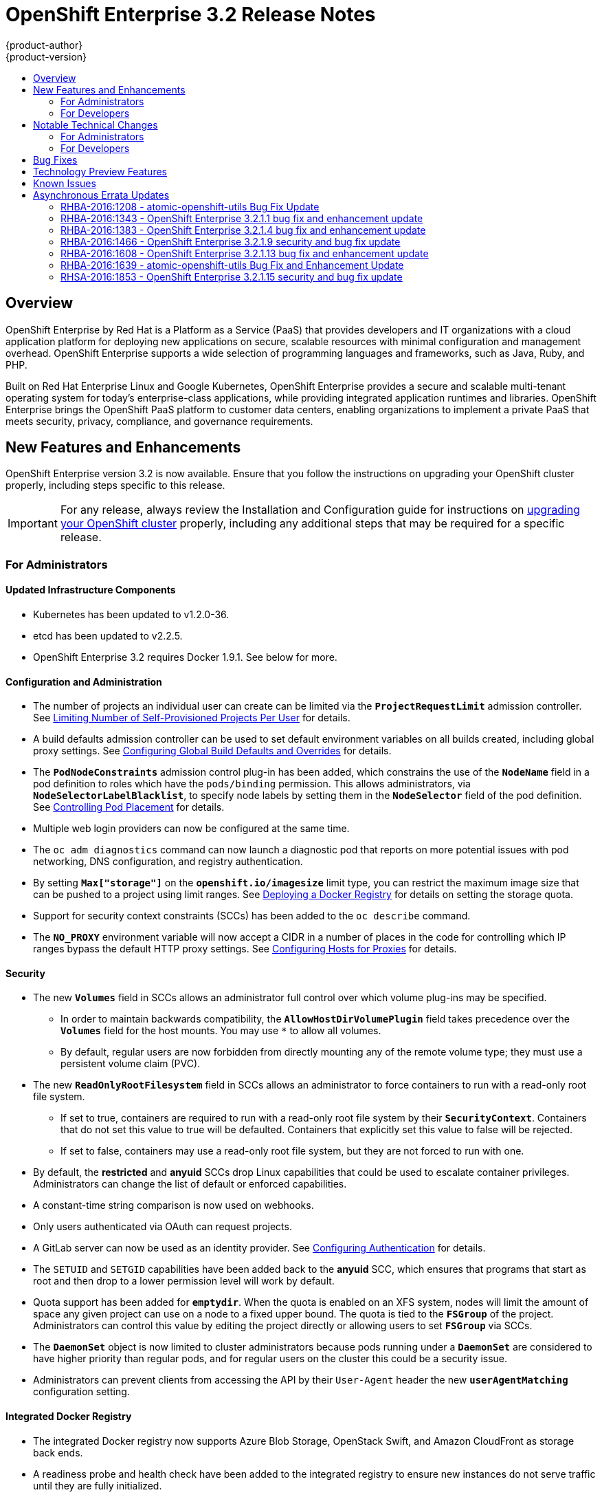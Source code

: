 [[release-notes-ose-3-2-release-notes]]
= OpenShift Enterprise 3.2 Release Notes
{product-author}
{product-version}
:data-uri:
:icons:
:experimental:
:toc: macro
:toc-title:
:prewrap!:

toc::[]

== Overview

OpenShift Enterprise by Red Hat is a Platform as a Service (PaaS) that provides
developers and IT organizations with a cloud application platform for deploying
new applications on secure, scalable resources with minimal configuration and
management overhead. OpenShift Enterprise supports a wide selection of
programming languages and frameworks, such as Java, Ruby, and PHP.

Built on Red Hat Enterprise Linux and Google Kubernetes, OpenShift Enterprise
provides a secure and scalable multi-tenant operating system for today’s
enterprise-class applications, while providing integrated application runtimes
and libraries. OpenShift Enterprise brings the OpenShift PaaS platform to
customer data centers, enabling organizations to implement a private PaaS that
meets security, privacy, compliance, and governance requirements.

[[ose-32-new-features-and-enhancements]]
== New Features and Enhancements

OpenShift Enterprise version 3.2 is now available. Ensure that you follow the
instructions on upgrading your OpenShift cluster properly, including steps
specific to this release.

[IMPORTANT]
====
For any release, always review the Installation and Configuration guide for
instructions on xref:../install_config/upgrading/index.adoc#install-config-upgrading-index[upgrading your
OpenShift cluster] properly, including any additional steps that may be required
for a specific release.
====

[[ose-32-new-features-and-enhancements-admins]]
=== For Administrators

[[ose-32-updated-infrastructure-components]]
==== Updated Infrastructure Components

- Kubernetes has been updated to v1.2.0-36.
- etcd has been updated to v2.2.5.
- OpenShift Enterprise 3.2 requires Docker 1.9.1. See below for more.

[[ose-32-configuration-and-administration]]
==== Configuration and Administration

- The number of projects an individual user can create can be limited via the
`*ProjectRequestLimit*` admission controller. See
xref:../admin_guide/managing_projects.adoc#limit-projects-per-user[Limiting
Number of Self-Provisioned Projects Per User] for details.
- A build defaults admission controller can be used to set default environment
variables on all builds created, including global proxy settings. See
xref:../install_config/build_defaults_overrides.adoc#install-config-build-defaults-overrides[Configuring Global Build
Defaults and Overrides] for details.
- The `*PodNodeConstraints*` admission control plug-in has been added, which
constrains the use of the `*NodeName*` field in a pod definition to roles which
have the `pods/binding` permission. This allows administrators, via
`*NodeSelectorLabelBlacklist*`, to specify node labels by setting them in the
`*NodeSelector*` field of the pod definition. See
xref:../admin_guide/scheduler.adoc#controlling-pod-placement[Controlling Pod
Placement] for details.
- Multiple web login providers can now be configured at the same time.
- The `oc adm diagnostics` command can now launch a diagnostic pod that reports on
more potential issues with pod networking, DNS configuration, and registry
authentication.
////
- Using the `openshift.io/imagestreamtags` and `openshift.io/imagestreamimages`
resources, you can restrict the number of unique image references in a project
using quota.
////
- By setting `*Max["storage"]*` on the `*openshift.io/imagesize*` limit type, you
can restrict the maximum image size that can be pushed to a project using limit
ranges. See
xref:../install_config/registry/index.adoc#install-config-registry-overview[Deploying
a Docker Registry] for details on setting the storage quota.
- Support for security context constraints (SCCs) has been added to the `oc
describe` command.
- The `*NO_PROXY*` environment variable will now accept a CIDR in a number of
places in the code for controlling which IP ranges bypass the default HTTP proxy
settings. See
xref:../install_config/http_proxies.adoc#configuring-hosts-for-proxies[Configuring
Hosts for Proxies] for details.

[[ose-32-security]]
==== Security

- The new `*Volumes*` field in SCCs allows an administrator full control over
which volume plug-ins may be specified.
** In order to maintain backwards compatibility, the `*AllowHostDirVolumePlugin*`
field takes precedence over the `*Volumes*` field for the host mounts. You may
use `*` to allow all volumes.
** By default, regular users are now forbidden from directly mounting any of the
remote volume type; they must use a persistent volume claim (PVC).
- The new `*ReadOnlyRootFilesystem*` field in SCCs allows an administrator to
force containers to run with a read-only root file system.
** If set to true, containers are required to run with a read-only root file system
by their `*SecurityContext*`. Containers that do not set this value to true will
be defaulted. Containers that explicitly set this value to false will be
rejected.
** If set to false, containers may use a read-only root file system, but they are
not forced to run with one.
- By default, the *restricted* and *anyuid* SCCs drop Linux capabilities that
could be used to escalate container privileges. Administrators can change the
list of default or enforced capabilities.
- A constant-time string comparison is now used on webhooks.
- Only users authenticated via OAuth can request projects.
- A GitLab server can now be used as an identity provider. See
xref:../install_config/configuring_authentication.adoc#GitLab[Configuring
Authentication] for details.
- The `SETUID` and `SETGID` capabilities have been added back to the *anyuid* SCC,
which ensures that programs that start as root and then drop to a lower
permission level will work by default.
- Quota support has been added for `*emptydir*`. When the quota is enabled on an
XFS system, nodes will limit the amount of space any given project can use on a
node to a fixed upper bound. The quota is tied to the `*FSGroup*` of the
project. Administrators can control this value by editing the project directly
or allowing users to set `*FSGroup*` via SCCs.
- The `*DaemonSet*` object is now limited to cluster administrators because pods
running under a `*DaemonSet*` are considered to have higher priority than
regular pods, and for regular users on the cluster this could be a security
issue.
- Administrators can prevent clients from accessing the API by their `User-Agent`
header the new `*userAgentMatching*` configuration setting.

[[ose-integrated-docker-registry]]
==== Integrated Docker Registry

- The integrated Docker registry now supports Azure Blob Storage, OpenStack Swift,
and Amazon CloudFront as storage back ends.
- A readiness probe and health check have been added to the integrated registry to
ensure new instances do not serve traffic until they are fully initialized.

[[ose-32-routes]]
==== Routes

- You can limit the frequency of router reloads using the `--interval=DURATION`
flag or `*RELOAD_INTERVAL*` environment variable to the router. This can
minimize the memory and CPU used by the router while reloading, at the cost of
delaying when the route is exposed via the router.
- Routers now report back status to the master about whether routes are accepted,
rejected, or conflict with other users. The CLI will now display that error
information, allowing users to know that the route is not being served.
- Using _router sharding_, you can specify a selection criteria for either
namespaces (projects) or labels on routes. This enables you to select the routes
a router would expose, and you can use this functionality to distribute routes
across a set of routers, or shards.

[[ose-32-storage]]
==== Storage

- The `*NoDiskConflicts*` scheduling predicate can be added to the scheduler
configuration to ensure that pods using the same Ceph RBD device are not placed
on the same node. See xref:../admin_guide/scheduler.adoc#admin-guide-scheduler[Scheduler] for details.

[[ose-32-administrator-cli]]
==== Administrator CLI

- The administrative commands are now exposed via `oc adm` so you have access to
them in a client context. The `oadm` commands will still work, but will be a
symlink to the `openshift` binary.
- The help output of the `oadm policy` command has been improved.
- Service accounts are now supported for the router and registry:
** The router can now be created without specifying `--credentials` and it will use
the router service account in the current project.
** The registry will also use a service account if `--credentials` is not
provided. Otherwise, it will set the values from the `--credentials` file as
environment on the generated deployment configuration.
- Administrators can pass the `--all-namespaces` flag to `oc status` to see status
information across all namespaces and projects.

[[ose-32-admin-web-console]]
==== Web Console

- Users can now be presented with a customized, branded page before continuing on
to a login identity provider. This allows users to see your branding up front
instead of immediately redirecting to identity providers like GitHub and Google.
See
xref:../install_config/web_console_customization.adoc#customizing-the-login-page[Customizing
the Login Page] for details.
- CLI download URLs and documentation URLs are now customizable through web
console extensions. See
xref:../install_config/web_console_customization.adoc#adding-or-changing-links-to-download-the-cli[Adding
or Changing Links to Download the CLI] for details.

[[ose-32-new-features-and-enhancements-devs]]
=== For Developers

[[ose-32-dev-web-console]]
==== Web Console

- The web console uses a brand new theme that changes the look and feel of the
navigation, tabs, and other page elements. See
xref:../architecture/infrastructure_components/web_console.adoc#project-overviews[Project
Overviews] for details.
+
image::ose32-relnote-project-overview.png["Updated Web Console Theme"]
- A new *About* page provides developers with information about the product
version, `oc` CLI download locations, and a quick access to their current token
to login using `oc login`. See
xref:../architecture/infrastructure_components/web_console.adoc#web-console-cli-downloads[CLI
Downloads] for details.
+
image::ose32-relnote-about-page.png["New About Page"]
- You can now add or edit resource constraints for your containers during *Add to
Project* or later from the deployment configuration.
+
image::ose32-relnote-resource-limits.png["Set Resource Limits"]
- A form-based editor for build configurations has been added for modifying
commonly edited fields directly from the web console.
+
image::ose32-relnote-edit-bc.png["Edit Build Configurations"]
- All *Browse* resource pages (e.g, viewing a particular pod) now have a tab for
*Events* related to that pod.
- Limits, quotas, and quota scopes are now displayed.
- More error and warning information is now displayed about routes, their
configuration, and their use in the system.
- Support has been added for filtering and sorting on all *Events* pages.
- You can now edit a project's display name and description from the *Settings*
page.
- Existing persistent volume claims (PVCs) can now be listed and attached to
deployments and deployment configurations.
- More detailed pod status is now provided on all pages.
- Better status and alert messages are now provided.
- Improved *_Dockerfile_* build keyword highlighting has been added when editing
builds.
- More accurate information is now displayed about routes based on which addresses
the router exposed them under.
- The layout and display of logs have been improved.

[[ose-32-developer-cli]]
==== Developer CLI

- The following commands have been added to `oc create`, allowing more objects to
be created directly using the CLI (instead of passing it a file or JSON/YAML):
+
[options="header",cols="1,3"]
|====
|Command          |Description

|`namespace`
|Create a namespace with the specified name.

|`secret`
|Create a secret using a specific subcommand: `docker-registry` or `generic`.

|`configmap`
|Create a `*ConfigMap*` from a local file, directory, or literal value.

|`serviceaccount`
|Create a service account with the specified name.

|`route`
|Expose containers externally via secured routes. Use the `edge`, `passthrough`,
or `reencrypt` subcommands and specify the secret values to be used for the
route.
|====
- Display more information about the application being created by the `oc new-app`
command, including any display name or description set on the image as a label,
or whether the image may require running as root.
- If you have set up the *latest* tag in an image stream to point to another tag
in the same image stream, the `oc new-app` command will follow that reference
and create the application using the referenced tag, not *latest*. This allows
administrators to ensure applications are created on stable tags (like
*php:5.6*). The default image streams created in the *openshift* project follow
this pattern.
- You can view the logs of the oldest pod in a deployment or build configuration
with:
+
----
$ oc logs dc/<name>
----
- The `oc env` and `oc volume` commands have been moved to `oc set env` and `oc
set volume`, and future commands that modify aspects of existing resources will
be located under this command.
- When a pod is crash-looping, meaning it is starting and exiting repeatedly, an
error is now displayed in `oc status` output and provides more information about
possible causes.
- The new `oc debug` command makes it easy to obtain shell access in a misbehaving
pod. It clones the exact environment of the running deployment configuration,
replication controller, or pod, but replaces the run command with a shell.
- The new `oc set trigger` command can be used to update deployment and build
configuration triggers.
- More information is displayed about liveness and readiness probes in the `oc
status` and `oc describe` commands.

[[ose-32-builds-and-image-sources]]
==== Builds and Image Sources

- Builds can now be supplied with input files from unrelated images. Previously,
all input to a build had to come from the builder image itself, or a Git
repository. It is now possible to specify additional images and paths within
those images to use as an input to a build for things like external
dependencies.
+
Use the `--source-image=<image>` and
`--source-image-path=<source>:<destination>` flags with the `oc new-build`
command to specify images.
+
The example shown below injects the *_/usr/lib/jenkins/jenkins.war_* file out of
the image currently tagged with *jenkins:latest* into the *_installed-apps_*
directory of the build input:
+
====
----
apiVersion: v1
kind: BuildConfig
metadata:
  name: imagedockerbuild
spec:
  source:
    images:
    - from:
        kind: ImageStreamTag
        name: jenkins:latest
      paths:
      - destinationDir: installed-apps/
        sourcePath: /usr/lib/jenkins/jenkins.war
----
====
+
Ensure that you set an image change trigger for *jenkins:latest* if you want to
rebuild every time that image is updated.

- Builds can now be supplied with secrets for use during the build process.
Previously, secrets could be used for Git cloning but now secrets can also be
made available to the build process itself so that build operations such as
Maven packaging can use a secret for credentials. See
xref:../dev_guide/builds.adoc#using-secrets[Using Secrets During a Build] for
details.

- Builds now properly use Git submodules when checking out the source repository.
When a build configuration is deleted (via `oc delete`), all associated builds
are now deleted as well. To prevent this behavior, specify `--cascade=false`.

- Custom build configurations can now specify the API version to use. This API
version will determine the schema version used for the serialized build
configuration supplied to the custom build pod in the `*BUILD*` environment
variable.

- Resource limits are now enforced on the container launched by S2I builds, and
also on the operations performed within containers as part of a `docker build`
of a *_Dockerfile_*. Previously, the resource limit only applied to the build
pod itself and not the containers spawned by the build process.

- You can now provide a command to be triggered after a build succeeds but before
the push. You can set `shell` (to run a shell script), `command`, or `args` to
run a command in the working directory of the built image. All S2I builders set
the user's source repository as the working directory, so commands like `bundle
exec rake test` should work. See xref:../dev_guide/builds.adoc#build-hooks[Build
Hooks] for details.

[[ose-32-image-imports]]
==== Image Imports

- You can now import images from Docker v2 registries that are authenticated via Basic or Token credentials. To import, create a secret in your project based on a *_.docker/config.json_* or *_.dockercfg_* file:
+
----
$ oc secrets new hub .dockerconfigjson=$HOME/.docker/config.json
Created secret/hub

$ oc import-image auth-protected/image-from-dockerhub
The import completed successfully.

Name:       image-from-dockerhub
Created:    Less than a second ago

Tag     Spec                                 Created
latest  default/image-from-dockerhub:latest  Less than a second ago ...
----
+
When importing, all secrets in your project of those types will be checked. To
exclude a secret from being a candidate for importing, use the
`*openshift.io/image.excludeSecret*` annotation set to *true*:
+
----
$ oc annotate secret/hub openshift.io/image.excludeSecret=true
----

- Image stream tags can be set to be automatically imported from remote
repositories when they change (public or private). {product-title} will
periodically query the remote registry and check for updates depending on the
configuration the administrator sets. By default, images will be checked every
15 minutes.
+
To set an image to be imported automatically, use the `--scheduled` flag with
the `oc tag` command:
+
----
$ oc tag --source=docker redis:latest myredis:latest --scheduled
Tag myredis:latest set to import redis:latest periodically.
----
+
You can see which images are being scheduled using:
+
----
$ oc describe is myredis
----
+
Administrators can control whether scheduling is enabled, the polling interval,
and the rate at which images can be imported via the `*imagePolicyConfig*`
section in the *_/etc/origin/master/master-config.yaml_* file.

- The integrated Docker registry now supports _image pullthrough_, allowing you to
tag a remote image into {product-title} and directly pull it from the integrated
registry as if it were already pushed to the {product-title} registry. If the
remote registry is configured to use content-offload (sending back a temporary
redirect URL to the actual binary contents), that value will be passed through
the {product-title} registry and down to the Docker daemon, avoiding the need to
proxy the binary contents.
+
To try pullthrough, tag an image from the DockerHub:
+
----
$ oc tag --source=docker redis:latest redis:local
$ oc get is redis
NAME      DOCKER REPO                     TAGS     UPDATED
mysql     172.30.1.5:5000/default/redis   local    Less than a second ago
----
+
Log into your local Docker registry, then pull the image from the integrated
registry:
+
----
$ docker pull 127.30.1.5:5000/default/redis:local
Using default tag: local
Trying to pull repository 127.30.1.5:5000/default/redis ... latest: Pulling from 127.30.1.5:5000/default/redis
47d44cb6f252: Pull complete
838c1c5c4f83: Pull complete
5764f0a31317: Pull complete
60e65a8e4030: Pull complete
449f8db3c25a: Pull complete
a6b6487c42f6: Pull complete
Digest: sha256:c541c66a86b0715bfbb89c5515929268196b642551beccf8fbd452bb00170cde
Status: Downloaded newer image for 127.30.1.5:5000/default/redis:local
----
+
You can use pullthrough with private images; the integrated registry will use
the same secret you imported the image with to fetch content from the remote
registry.

- The `oc describe` command now reports overall image size for imported images as
well as the individual layers and size of each layer.

- When importing an entire remote repository, only the first five tags are
imported by default. {product-title} preferentially imports the *latest* tag and
the highest semantically versioned tag (i.e., tags in the form *v5*, *5.0*, or
*5.0.1*). You can import the remaining tags directly. Lists of tags will be
sorted with the latest tag on top, followed by the highest major semantic tags,
in descending order.

[[ose-32-test-deployments]]
==== Test Deployments

It is now possible to create a "test" deployment that will scale itself down to
zero when a deployment is complete. This deployment can be used to verify that
an image will be correctly rolled out without requiring the pods to be running
all the time. To create a test deployment, use the `--as-test` flag on `oc
new-app` or set the `*spec.test*` field of a deployment configuration to `true`
via `oc edit`.

The deployment triggers like any other deployment configuration, scaling up to
the current `*spec.replicas*` value when triggered. After the deployment has
completed with a success or failure, it is then scaled down to zero. You can use
deployment hooks to test or verify the deployment; because hooks run as part of
the deployment process, a test suite running in your hook can ensure your
application is correct and pass or fail the deployment.

You can add a local database or other test container to the deployment pod
template, and have your application code verify itself before passing to the
next step.

Scaling a test deployment will only affect the next deployment.

[[ose-32-recreate-strategy]]
==== Recreate Strategy

- The Recreate deployment strategy now supports `mid` hooks, which run while all
old pods have been scaled down and before any new pods are scaled up; use it to
run migrations or configuration changes that can only happen while the
application is completely shut down.

- The Recreate deployment strategy now has the same behavior as the Rolling
strategy, requiring the pod to be "Ready" before continuing with the deployment.
A new field `*timeoutSeconds*` was added to the strategy that is the maximum
allowed interval between pods becoming ready; it defaults to `120s`.

[[ose-32-other-enhancements]]
==== Other Enhancements

- The new Kubernetes 1.2 xref:../dev_guide/configmaps.adoc#dev-guide-configmaps[ConfigMap] resource is
now usable.
- Pods being pulled or terminating are now distinguished in the pod status output,
and the size of images is now shown with other pod information.
- The Jenkins image can now be used as an S2I-compatible build image. See
xref:../using_images/other_images/jenkins.adoc#jenkins-as-s2i-builder[Using
Jenkins as a Source-to-Image Builder] for details.

[[ose-32-notable-technical-changes]]
== Notable Technical Changes

OpenShift Enterprise 3.2 introduces the following notable technical changes:

[[ose-32-notable-technical-changes-admins]]
=== For Administrators

==== Services with External IPs Rejected by Default

By default, services with external IPs are now rejected because, in some cases,
they can be used to allow services to pretend to act as nodes. The new
`*networkConfig.externalIPNetworkCIDR*` parameter has been added to the
*_master-config.yaml_* file to control the allowable values for external IPs. By
default, it is empty, which rejects all values. Cluster administrators can set
it to `0.0.0.0/0` to emulate the behavior from OpenShift Enterprise 3.1.

==== Build Strategy Permissions Separated into Distinct Roles

Build strategy permissions have been separated into distinct roles.
Administrators who have denied access to Docker, Source, or Custom builds must
now assign users or groups to those roles by default. See
xref:../admin_guide/securing_builds.adoc#admin-guide-securing-builds[Securing Builds by Strategy] for
details.

==== FSGroup Enabled by Default for restricted and hostaccess SCCs

`*FSGroup*` is now enabled by default in the *restricted* and *hostaccess* SCCs.
This means that pods matched against those SCCs will now:

- Have the `*pod.spec.securityContext.fsGroup*` field populated to a
namespace-wide allocated value automatically.
- Have their *emptyDir*-derived (*emptyDir*, *gitRepo*, *secret*, *configMap*, and
*downwardAPI*) and block device volumes (basically every network volume except
*ceph* and *nfs*) owned by the `*FSGroup*`.
- Run with the `*FSGroup*` in each container's list of supplemental groups.

==== Tightened Directory Permissions on Hosts

Permissions on the *_/etc/origin_* directory have been tightened to prevent
unprivileged users from reading the contents of this directory tree.
Administrators should ensure that, if necessary, they have provided other means
to access the generated CA certificate.

[[ose-32-dns-changes]]
==== DNS Changes

- By default, new nodes installed with {product-title} 3.2 will have Dnsmasq
installed and configured as the default nameserver for both the host and pods.

- By default, new masters installed with {product-title} 3.2 will run SkyDNS on
port 8053 rather than 53. Network access controls must allow nodes to connect to
masters on port 8053. This is necessary so that Dnsmasq may be configured on all
nodes.

[NOTE]
====
The above DNS changes only apply to new installations of {product-title} 3.2.
Clusters upgraded from {product-title} 3.1 to 3.2 do not currently have these
changes applied during the upgrade process.
====

==== New Default Values for Pod Networking

The default values for pod networking have changed:

[options="header"]
|====
|*_master-config.yaml_* Field |Ansible Variable |Old Value |New Value

|`*clusterNetworkCIDR*`
|`*osm_cluster_network_cidr*`
|10.1.0.0/16
|10.128.0.0/14 (i.e., 10.128.0.0 - 10.131.255.255)

|`*hostSubnetLength*`
|`*osm_host_subnet_length*`
|8 (i.e., /24 subnet)
|9 (i.e., /23 subnet)
|====

==== API Changes

- Due to a change in the upstream JSON serialization path used in Kubernetes, some
fields that were previously accepted case-insensitively are no longer accepted.
Please validate that your API objects have the correct case for all attributes.
- When creating a deployment configuration, omitting the `*spec.selector*` field
will default that value to the pod template labels.
- `*ImageStreamTag*` objects now return the spec tag `tag`, the current status
conditions, and latest status generation `generation`, so clients can get an
accurate view of the current tag.
- `*ImageStreamTag*` objects can be updated via `PUT` to set their spec tag in a
single call.
- Deployment configuration hooks now default the container name if there is only a
single container in the deployment configuration.

==== Other Changes

- The default value for `*MaxPodsPerNode*` has been increased to `110` to reflect
updated capacity.

[[ose-32-notable-technical-changes-devs]]
=== For Developers

[[ose-32-changes-dev-cli]]
==== Developer CLI

The `oc rsh` command now launches `/bin/sh`, not `/bin/bash`. To have the old
behavior, run:

----
$ oc rsh <name> -- /bin/bash
----

[[ose-32-bug-fixes]]
== Bug Fixes

The following bugs have been fixed:

- Passthrough routes may not be specified with paths. Because passthrough does not
decode the route, there is no way for the router to check the path without
decoding the request. The `oc status` command will now warn you if you have any
such routes.
- The `oc new-app` command now returns more information about errors encountered
while searching for matches to user input.
- When using images from registries that are not the DockerHub, do not insert the `library` prefix.
- The image ID returned from the `*ImageStreamImage*` API was not the correct value.
- The router health check was not correct on all systems when using host
networking. It now defaults to using *localhost*.
- OAuth client secrets are now correctly reset in HA master configurations.
- Improved the web console's performance when displaying many deployments or builds.
- The router unique host check should not reprocess routes that did not change.
- Added the `*AlwaysPull*` admission controller to prevent users from being able
to run images that others have already pulled to the node.
- Fixed `oc edit` when editing multiple items in a list form.
- The recycler for persistent volumes now uses a service account and has proper
access to restricted content.
- The block profiler in `pprof` is now supported.
- Additional `cGroup` locations are now handled when constraining builds.
- Scratch images from `oc new-app` are now handled.
- Added support for paged LDAP queries.
- Fixed a performance regression in `cAdvisor` that resulted in long pauses on
Kubelet startup.
- The `oc edit` command was not properly displaying all errors when saving an
edited resource failed.
- More information is now shown about persistent volume claims and persistent
volumes in a number of places in the CLI and web console.
- Some commands that used the API PATCH command could fail intermittently when
they were executed on the server and another user edited at the same time.
- Users are now warned when trying to import a non-existent tag with the `oc
import-image` command.
- Singular pods are now shown in `oc status` output.
- Router fixes:
** More information is now shown from the router reload command in the router logs.
** Routes that changed at the same time could compete for being exposed if they
were in different namespaces. The check for which route gets exposed has been
made predictable.
** The health check is now used when restarting the router to ensure the new
process is correctly running before continuing.
- Better errors are displayed in the web console when JavaScript is disabled.
- Failed deployments now update the status of the deployment configuration more
rapidly, reducing the time before the old deployment is scaled back up.
- Persistent volume claims (PVCs) are no longer blocked by the default SCC policy
for users.
- Continue to support host ports on the `oadm router` command. Administrators can
disable them with `--host-ports=false` when `--host-network=false` is also set.
- Events are now emitted when the cancellation of a deployment fails.
- When invoking a binary build, retry if the input image stream tag does not exist
yet (because it may be in the process of being imported).
- Fixed a race condition in Kubernetes where endpoints might be partially updated
(only have some pods) when the controller is restarted.
- Docker containers do not allow CPU quota less than `10m`, so set the minimum
value.
- Do not sync `*DaemonSet*` objects that match all pods.
- The `oc new-build` command no longer fails when creating a binary build on a Git
repository that does not have an upstream remote set.
- Fixed a race condition between scaled up routers where some changes might be
ignored.
- Enable the etcd watch cache for Kubernetes resources, reducing memory use and
duplicate watches.
- Change the `*RunOnce*` pod duration restrictor to act as a limit instead of
override.
- Guarantee partially completed builds are cleaned up when cancelled.
- Check `*claimRef*` UID when processing a recycled persistent volume (PV) to
prevent races.
- The `*ProjectRequestLimit*` plug-in now ignores projects in terminating state.
- The `*ConfigMap*` volume is now readable as non-root.
- The *system:image-auditor* role has been added for managing the image registry.
- Dynamic volume provisioning can now be disabled.
- Deployment pods should now be cancelled when deployments are cancelled in all
cases.
- The deployer controller should now ensure deployments that are cancelled cannot
become completed.
- Concurrent deployer pod creation is now prevented.
- Fixed an issue where a pod would never terminate if the registry it pulls images
from was unavailable.
- Fixed precision of CPU to millicore and memory to Mi in the UI.
- The HAProxy router should now obfuscate the pod IP in when using cookies for
session affinity.

[[ose-32-technology-preview]]
== Technology Preview Features

Some features in this release are currently in Technology Preview. These
experimental features are not intended for production use. Please note the
following scope of support on the Red Hat Customer Portal for these features:

https://access.redhat.com/support/offerings/techpreview[Technology Preview
Features Support Scope]

The following features are in Technology Preview:

- Introduced in OpenShift Enterprise 3.1.1,
xref:../install_config/persistent_storage/storage_classes.adoc#install-config-persistent-storage-storage-classes[dynamic
provisioning] of persistent storage volumes from Amazon EBS, Google Compute
Disk, OpenStack Cinder storage providers remains in Technology Preview for
OpenShift Enterprise 3.2.

[[ose-32-known-issues]]
== Known Issues

- At the general availability release of {product-title} 3.2, there was a known
issue with upgrades for
xref:../install_config/install/rpm_vs_containerized.adoc#install-config-install-rpm-vs-containerized[containerized
installation] environments from {product-title} 3.1 to 3.2. Upgrades were only
supported for clusters using the RPM-based installation method. As of the
release of the xref:ose-32-relnotes-rhba-2016-1208[RHBA-2016:1208] advisory,
this issue has been resolved, and containerized upgrades are now supported after
updating the *atomic-openshift-utils* package.
(https://bugzilla.redhat.com/show_bug.cgi?id=1331097[*BZ#1331097*],
https://bugzilla.redhat.com/show_bug.cgi?id=1331380[*BZ#1331380*],
https://bugzilla.redhat.com/show_bug.cgi?id=1326642[*BZ#1326642*],
https://bugzilla.redhat.com/show_bug.cgi?id=1328950[*BZ#1328950*])

- When `*OPENSHIFT_DEFAULT_REGISTRY*` in *_/etc/sysconfig/origin-master_* is set
to a DNS name (for example `docker-registry.default.svc.cluster.local`), builds
cannot push to the internal registry, because the generated secrets for the
internal registry only include the registry service IP, not the internal host
name(s). A solution is in development.

- Internally-managed images cannot be pulled from an image reference referencing
another image stream. See
xref:../install_config/registry/registry_known_issues.adoc#install-config-registry-known-issues[Deploying
a Docker Registry] for more information.

- See also the xref:ose-3-2-1-1-known-issues[Known Issues for {product-title}
3.2.1.1].

[[ose-32-asynchronous-errata-updates]]
== Asynchronous Errata Updates

Security, bug fix, and enhancement updates for OpenShift Enterprise 3.2 are
released as asynchronous errata through the Red Hat Network. All OpenShift
Enterprise 3.2 errata is
https://access.redhat.com/downloads/content/290/[available on the Red Hat
Customer Portal]. See the
https://access.redhat.com/support/policy/updates/openshift[OpenShift Enterprise
Life Cycle] for more information about asynchronous errata.

Red Hat Customer Portal users can enable errata notifications in the account
settings for Red Hat Subscription Management (RHSM). When errata notifications
are enabled, users are notified via email whenever new errata relevant to their
registered systems are released.

[NOTE]
====
Red Hat Customer Portal user accounts must have systems registered and consuming
OpenShift Enterprise entitlements for OpenShift Enterprise errata notification
emails to generate.
====

This section will continue to be updated over time to provide notes on
enhancements and bug fixes for future asynchronous errata releases of OpenShift
Enterprise 3.2. Versioned asynchronous releases, for example with the form
OpenShift Enterprise 3.2.z, will be detailed in subsections. In addition,
releases in which the errata text cannot fit in the space provided by the
advisory will be detailed in subsections that follow.

[IMPORTANT]
====
For any release, always review the instructions on
xref:../install_config/upgrading/index.adoc#install-config-upgrading-index[upgrading your {product-title}
cluster] properly.
====

[[ose-32-relnotes-rhba-2016-1208]]
=== RHBA-2016:1208 - atomic-openshift-utils Bug Fix Update

OpenShift Enterprise bug fix advisory
https://access.redhat.com/errata/product/290/ver=3.2/rhel---7/x86_64/RHBA-2016:1208[RHBA-2016:1208],
providing updated *atomic-openshift-utils* and *openshift-ansible* packages that
fix several bugs, is now available.

[NOTE]
====
The instructions for applying this update are provided in the
https://access.redhat.com/errata/product/290/ver=3.2/rhel---7/x86_64/RHBA-2016:1208[Solution]
section of the advisory.
====

Space precluded documenting all of the bug fixes in the advisory. This release
includes the following bug fixes:

https://bugzilla.redhat.com/show_bug.cgi?id=1331346[BZ#1331346]::
The installer's global proxy configuration support did not correctly configure
the `*BuildDefaults*` admission controller. The installer has been updated to
properly configure the `*BuildDefaults*` admission controller.

https://bugzilla.redhat.com/show_bug.cgi?id=1337438[BZ#1337438]::
The installer was incorrectly adding extra single quotes to the
*_/etc/sysconfig/docker_* file on each run due to an errant newline in the
Ansible role. This bug fix updates the installer to remove the newline, and as a
result the extra quotes no longer appear.

https://bugzilla.redhat.com/show_bug.cgi?id=1334187[BZ#1334187]::
Due to *docker-1.9.1-40* packaging changes, it is no longer possible to use `yum
downgrade` to downgrade from *docker-1.9.1* to *docker-1.8.2* as required for
OpenShift Enterprise 3.1 and 3.0 installations. The installer has been updated
to use `yum swap` to perform this downgrade when necessary.

https://bugzilla.redhat.com/show_bug.cgi?id=1336780[BZ#1336780]::
Due to packaging changes in *docker-1.9.1-40*, containerized nodes did not have
the correct Docker components mounted from the host into the node container.
This prevented pods from being correctly configured to use the SDN. The missing
components have been added to the containerized node configuration.

https://bugzilla.redhat.com/show_bug.cgi?id=1330934[BZ#1330934]::
The installer did not properly convert the `*openshift_generate_no_proxy_hosts*`
Ansible variable to a boolean so it may have been ignored. This bug fix updates
the installer and the `*openshift_generate_no_proxy_hosts*` variable is now
properly converted into a boolean ensuring that this variable produces the
desired effect.

https://bugzilla.redhat.com/show_bug.cgi?id=1330935[BZ#1330935]::
Containerized installations of OpenShift Enterprise (OSE) 3.1 were incorrectly
receiving configuration defaults intended only to be used with OSE 3.2
installations. This meant that *dnsmasq* was configured for OSE 3.1 installs
when it should not have been. This bug fix updates the fixed containerized
version detection so that the correct default configurations are applied to OSE
3.1 installations. This means *dnsmasq* will no longer be included by default on
OSE 3.1 containerized installations. This bug only affected containerized
installations.

https://bugzilla.redhat.com/show_bug.cgi?id=1331097[BZ#1331097]::
Previously under certain configurations, running the *_config.yml_* playbook
could fully upgrade a containerized OpenShift Enterprise environment to the
latest available image versions in configured registries. This bug fix updates
the *_config.yml_* playbook to ensure images are not updated in these scenarios,
and as a result the playbook can be run safely without inadvertently upgrading
images to a newer version.

https://bugzilla.redhat.com/show_bug.cgi?id=1331365[BZ#1331365]::
The quick installer has been updated to help make proxy-related questions more
clear as to what information is being requested.

https://bugzilla.redhat.com/show_bug.cgi?id=1331239[BZ#1331239]::
The quick installer incorrectly prompted for global proxy configuration settings
when installing OpenShift Enterprise (OSE) 3.1. The installer has been updated
to no longer prompt for global proxy settings in OSE 3.0 and 3.1 installations
because this feature requires OSE 3.2.

https://bugzilla.redhat.com/show_bug.cgi?id=1331236[BZ#1331236]::
Proxy variables previously were not written correctly to Ansible inventories by
the quick installer. This bug fix updates the quick installer to ensure the
`*openshift_http_proxy*`, `*openshift_https_proxy*`, `*openshift_no_proxy*`
variables are written to inventories.

https://bugzilla.redhat.com/show_bug.cgi?id=1334895[BZ#1334895]::
The NetworkManager dispatcher script which configures *dnsmasq* in OpenShift
Enterprise 3.2 did not account for static network configurations. The dispatcher
script has been updated to work for static network configurations.

https://bugzilla.redhat.com/show_bug.cgi?id=1330920[BZ#1330920]::
The example Ansible inventories used the incorrect syntax for the
`*openshift_generate_no_proxy_hosts*` variable. If administrators had copied and
pasted the example syntax, it would not have taken effect. This bug fix updates
the example inventories with the correct syntax for setting this variable.

https://bugzilla.redhat.com/show_bug.cgi?id=1335063[BZ#1335063]::
The installer's global proxy configuration incorrectly quoted values in the
master's *_sysconfig_* files. This meant that containerized installs using proxy
configurations created by the installer would have failed. The installer has
been updated to use proper quoting syntax.

https://bugzilla.redhat.com/show_bug.cgi?id=1337425[BZ#1337425]::
The installer uses the `repoquery` command, which is provided by the *yum-utils*
package and is not in Minimal installations of Red Hat Enterprise Linux 7.x.
Ansible 1.9 installed this package before calling the command, but it is no
longer installed starting with Ansible 2.0. This bug fix updates the installer
to check that the *yum-utils* package is installed, and attempts to install it
if it is not.

https://bugzilla.redhat.com/show_bug.cgi?id=1334639[BZ#1334639]::
When configuring Ansible variables in inventories using raw booleans,
installations could fail due to broken master configurations. This bug fix
updates the installer to ensure that these values are properly converted to the
master configuration files.

https://bugzilla.redhat.com/show_bug.cgi?id=1334148[BZ#1334148]::
The default for the `*openshift_docker_hosted_registry_insecure*` Ansible
variable is `true` but if it was set explicitly to `true` in an inventory, the
installation would product an error. Setting the variable to `false` caused it
to be ignored. This bug fix updates the installer to respect explicitly setting
this value.

https://bugzilla.redhat.com/show_bug.cgi?id=1329496[BZ#1329496]::
Previously, the `*osm_default_subdomain*` Ansible variable did not take effect when
set. This was due to a backwards compatibility issue in the installer. This bug
fix updates the installer to once again respect setting this variable.

https://bugzilla.redhat.com/show_bug.cgi?id=1326045[BZ#1326045]::
The legacy `*cli_docker_options*` and `*cli_docker_log_options*` Ansible
variables were not working due to use of an outdated host group that was since
refactored. The variables were supposed to be migrated to the new format, using
the `*openshift_docker_options*` and `*openshift_docker_log_options*` variables,
respectively. This bug fix updates the installer so that the legacy variables
can be used again.

https://bugzilla.redhat.com/show_bug.cgi?id=1326642[BZ#1326642]::
During an upgrade, if the `*openshift_image_tag*` Ansible variable was set in an
inventory to an image version that was older than the latest available, the
latest available version was still set in the *systemd* unit files. This bug fix
updates the installer to ensure the version set by `*openshift_image_tag*` is
what actually gets set in the *systemd* unit files.

https://bugzilla.redhat.com/show_bug.cgi?id=1336202[BZ#1336202]::
Upgrades from OpenShift Enterprise (OSE) 3.1 to 3.2 on RPM-based installations
incorrectly attempted to pull the *openshift3/ose:latest* image. This step is
only required for containerized installations and has been removed from
RPM-based installations, eliminating the need to pull an unexpected image.

https://bugzilla.redhat.com/show_bug.cgi?id=1331389[BZ#1331389]::
Previously, the `*cli_docker_additional_registries*` Ansible variable did not
take effect during an upgrade. This was due to legacy options (`*cli_**`) not
being migrated during upgrades. This bug fix updates the installer to migrate
these options correctly.

[[ose-3-2-1-1]]
=== RHBA-2016:1343 - OpenShift Enterprise 3.2.1.1 bug fix and enhancement update

{product-title} release 3.2.1.1
(https://access.redhat.com/errata/product/290/ver=3.1/rhel---7/x86_64/RHBA-2016:1343[RHBA-2016:1343])
is now available.

See the following sections for notes on upgrading and details on the
enhancements, bug fixes, and known issues included in this release.

[[ose-3-2-1-1-upgrading]]
==== Upgrading

Currently, you must use the
xref:../install_config/upgrading/manual_upgrades.adoc#install-config-upgrading-manual-upgrades[manual cluster upgrade
steps] to apply this asynchronous errata update from {product-title} 3.2.0 to
3.2.1.1. An automated playbook for this minor upgrade path is in development,
and the upgrade documentation will be updated with instructions when it is
available.

However, if you are upgrading from {product-title} 3.1, you can use the
*_v3_1_to_v3_2_* upgrade playbook as described in the
xref:../install_config/upgrading/automated_upgrades.adoc#upgrading-to-openshift-enterprise-3-2[Upgrading
to OpenShift Enterprise 3.2] automated cluster upgrade steps to upgrade all the
way to the latest asynchronous release at once.

[[ose-3-2-1-1-enhancements]]
==== Enhancements

Docker 1.10 Now Supported::
Red Hat Enterprise Linux (RHEL) 7 Server and RHEL Atomic 7.2.5 ship Docker 1.10.
{product-title} 3.2 supported Docker 1.9.1 at its general availability release,
and starting with {product-title} 3.2.1 now supports Docker 1.10 as well.
{product-title} 3.2.1 also still supports Docker 1.9.1. If any images exist on a
host when Docker is started after upgrading to 1.10, a lengthy upgrade process
is triggered automatically for the remaining images. As such, Red Hat recommends
removing all images before upgrading to Docker 1.10; this step is detailed in
the upgrade documentation.
+
[IMPORTANT]
====
See xref:ose-3-2-1-1-known-issues[Known Issues] for more details on using
{product-title} and Docker 1.10.
====

[[ose-3-2-1-1-bug-fixes]]
==== Bug Fixes

https://bugzilla.redhat.com/show_bug.cgi?id=1324179[*BZ#1324179*]::
Creation of the `builder` and `deployer` service accounts could be delayed for
newly-created projects, during which time users could not build or deploy
applications. This was caused by an issue when project templates defined a quota
for secrets. This bug fix ensures that service accounts and their tokens are
created quickly in this scenario (within seconds), and as a result users do not
have to wait after project creation to build or deploy applications.

https://bugzilla.redhat.com/show_bug.cgi?id=1327500[*BZ#1327500*]::
Pod and build names allow for up to 256 characters, however label values cannot
be more than 64 characters. This caused builds to fail for build configurations
with names longer than 64 characters, due to the invalid length set for the
build pod's label. This bug fix truncates the value of build pod labels to 64
chars and relies on the build annotation to get the full name. As a result,
builds no longer fail in this scenario.

https://bugzilla.redhat.com/show_bug.cgi?id=1334249[*BZ#1334249*]::
When attempting to run a PostgreSQL slave pod from the upstream replica
template, the pod could get stuck in CrashLoopBackOff status, citing a
"MEMORY_LIMIT_IN_BYTES: unbound variable" error. This bug fix ensures that
cgroup limits are properly handled for such pods, and as a result this issue no
longer occurs.

https://bugzilla.redhat.com/show_bug.cgi?id=1333122[*BZ#1333122*]::
Events related to quota failures for compute resources produced multiple
identical events. This was due to errors describing why a request was rejected
having a variable ordering of responses for the same root cause. This bug fix
sorts resources in quota errors, and as a result duplicate events are avoided.

https://bugzilla.redhat.com/show_bug.cgi?id=1334501[*BZ#1334501*]::
Previously when etcd watch cache was enabled, the API server would deliver a 410
HTTP response when a watch was attempted with a resourceVersion that was too
old. The expected result was a 200 HTTP status, with a single watch event of
type ERROR. This bug fix updates the API server to produce the same results in
this case, regardless of whether watch cache is enabled. The "410 Gone" error is
now returned as a watch error event, rather than as a HTTP 410 response.

https://bugzilla.redhat.com/show_bug.cgi?id=1333172[*BZ#1333172*]::
Previously in the web console, it was difficult to tell the difference between
links to route host names linking to actual running applications versus
navigation links within the console. This was particularly difficult on the
Browse page for a route. This bug fix updates the web console so that route host
names are displayed with its entire web URL (protocol included), making it more
obvious that it is a link to the host name.

https://bugzilla.redhat.com/show_bug.cgi?id=1333898[*BZ#1333898*]::
If a project had a large number of builds, and then many were deleted, the graph
in the web console showing the builds could become truncated and display poorly.
This bug fix updates the web console to avoid this issue.

https://bugzilla.redhat.com/show_bug.cgi?id=1334485[*BZ#1334485*]::
When a project had no services but had a deployment configuration with no
deployments, the empty Overview page in the web console displayed a "No services
to show" message. This bug fix updates the message to more specifically read
"There are no services and no running deployments or pods."

https://bugzilla.redhat.com/show_bug.cgi?id=1333003[*BZ#1333003*]::
Previously, information on downloading and logging in to the CLI tool was shown
on the *About* page in the web console, linked from the *?* drop-down menu in
the top navigation. This bug fix updates the web console to include a separate
*Command Line Tools* page in this drop-down menu so that it is more obvious at a
glance. A link has also been added to the new page from the *About* page.

https://bugzilla.redhat.com/show_bug.cgi?id=1333118[*BZ#1333118*]::
When adding environment variable or label name-value pairs in the web console
via *Add to Project*, it was previously unclear whether it required clicking the
*Add* button to actually the commit the changes before hitting *Create* at the
bottom of the page. This bug fix updates the web console to disable the *Create*
button while uncommitted name-value pairs are entered. A "Please add or clear
this name-value pair" message is also displayed until the pair has been added or
cleared.

https://bugzilla.redhat.com/show_bug.cgi?id=1331816[*BZ#1331816*]::
The web console has been updated to more accurately reflect memory limit values.

https://bugzilla.redhat.com/show_bug.cgi?id=1333158[*BZ#1333158*]::
When scaling deployments in the web console, if multiple scaling requests were
made in a short amount of time, it was possible for the operation to result with
an incorrect number of replicas. This bug fix addresses a timing issue, and as a
result the correct number of replicas are now set in this scenario.

https://bugzilla.redhat.com/show_bug.cgi?id=1333590[*BZ#1333590*]::
Previously, template descriptions in the web console were collapsed into a
single line and truncated with no way to expand. Because the description could
contain important information or warnings, this bug fix updates the web console
to now display the full text, split into multiple lines if needed.

https://bugzilla.redhat.com/show_bug.cgi?id=1333163[*BZ#1333163*]::
When editing a YAML object in the web console, pressing CTRL+F or CMD+F to
attempt to search the text did not appear to do anything. This bug fix updates
the web console so that doing so causes a search box to appear in the UI, as
expected.

https://bugzilla.redhat.com/show_bug.cgi?id=1336526[*BZ#1336526*]::
The Documentation link in the *?* drop-down menu was hard-coded instead of using
the method described in
xref:../install_config/web_console_customization.adoc#changing-links-to-documentation[Customizing
the Web Console]. This bug fix updates the web console, and now this link can be
customized as expected.

https://bugzilla.redhat.com/show_bug.cgi?id=1322271[*BZ#1322271*]::
In previous releases, network metrics were not included when cluster metrics
were enabled. This bug fix allows for network metrics to now be shown via REST
API.

https://bugzilla.redhat.com/show_bug.cgi?id=1340324[*BZ#1340324*]::
Due to newer releases of docker changing the path of the docker executable,
containerized nodes could fail to initialize the SDN because they cannot execute
docker properly. This bug fix updates the containerized node image to
accommodate this change, and as a result containerized nodes work properly with
current and future versions of docker.

https://bugzilla.redhat.com/show_bug.cgi?id=1334866[*BZ#1334866*]::
Previously, it was possible to set the `*metadata.deletionTimestamp*` parameter
during the update of an object. However, `*deletionTimestamp*` and
`*deletionGracePeriodSeconds*` fields should only be able to be set as a result
of a delete API operation. This bug fix ensures that the parameter cannot be set
during update, and any attempts now produce a "field is immutable; may only be
changed via deletion" error.

https://bugzilla.redhat.com/show_bug.cgi?id=1333932[*BZ#1333932*]::
The etcd watch cache was enabled in a previous release for Kubernetes resource
types. This bug fix enables the etcd watch cache for all OpenShift resource
types, as well.

https://bugzilla.redhat.com/show_bug.cgi?id=1326523[*BZ#1326523*]::
This bug fix adds the `*MYSQL_MAX_ALLOWED_PACKET*` environment variable to the
MySQL image, for setting the maximum size of one packet or any generated or
intermediate string (default: 200M).

https://bugzilla.redhat.com/show_bug.cgi?id=1320233[*BZ#1320233*]::
When the default HAProxy router reloaded its configuration during a resync
(default interval: 10 minutes), it was possible to experience dropped
connections to routes. This bug fix updates the *openshift3/ose-haproxy-router*
image to suppress reloads during sync events, and as a result the HAProxy router
no longer reloads periodically and connections to routes are no longer
interrupted for this reason.

[[ose-3-2-1-1-known-issues]]
==== Known Issues

- *Registry pushes using AWS S3 storage considerably slower with Docker 1.10*:
+
When pushing a local image to clusters using the registry with Amazon Simple
Storage Service (S3) storage back end from the Amazon Web Services platform, the
push takes considerably more time when using Docker 1.10 than Docker 1.9 when
the Docker registry is version 2.2.x or earlier. {product-title} 3.2 currently
ships Docker registry 2.2.1. If you are using S3 storage with your registry, it
is recommended that you do not upgrade to Docker 1.10 and {product-title} 3.2.1
at this time, until a subsequent {product-title} update is released that
addresses the issue.
(link:https://bugzilla.redhat.com/show_bug.cgi?id=1347022[*BZ#1347022*])

- *Images from Docker Hub fail due to v2 image schema:*
+
link:https://hub.docker.com/[Docker Hub] recently switched to only supporting v2
image schema, and Docker 1.10 defaults to converting to and using v2 schema when
pushing and pulling images. {product-title} 3.2 currently ships Docker registry
2.2.1, which does not support the v2 schema (none of the images provided in the
Red Hat Registry at
link:https://registry.access.redhat.com[registry.access.redhat.com] are
currently v2 schema). If any image with v2 schema is introduced to the cluster,
for example during an interaction with images from Docker Hub, Docker operations
will fail. The issue exists for Docker 1.9 as well specifically as it relates to
Docker Hub interactions. If you expect Docker Hub images to be used in your
environment, it is recommended that you do not upgrade to Docker 1.10 at this
time, until a subsequent {product-title} update is released that addresses the
issue.
(link:https://github.com/openshift/origin/issues/8596[*openshift/origin#8596*],
link:https://github.com/openshift/origin/issues/9491[*openshift/origin#9491*])

[[ose-3-2-1-4]]
=== RHBA-2016:1383 - OpenShift Enterprise 3.2.1.4 bug fix and enhancement update

{product-title} release 3.2.1.4
(https://access.redhat.com/errata/product/290/ver=3.1/rhel---7/x86_64/RHBA-2016:1383[RHBA-2016:1383])
is now available. The list of bug fixes included in the update are documented in
the
https://access.redhat.com/errata/product/290/ver=3.2/rhel---7/x86_64/RHBA-2016:1383[Description]
section of the advisory.

[[ose-3-2-1-4-upgrading]]
==== Upgrading

At the initial release of {product-title} 3.2.1.4, only the
xref:../install_config/upgrading/manual_upgrades.adoc#install-config-upgrading-manual-upgrades[manual
cluster upgrade steps] was available for applying this asynchronous errata
update from {product-title} 3.2.x to 3.2.1.4. An automated playbook for this
minor upgrade path was still in development at the time, which has now been
released as of xref:ose-3-2-1-9[{product-title} 3.2.1.9].

If you are upgrading from {product-title} 3.1, you can use the *_v3_2_*  upgrade
playbook (previously located in a *_v3_1_to_v3_2_* directory) as described in
the
xref:../install_config/upgrading/automated_upgrades.adoc#upgrading-to-openshift-enterprise-3-2[Upgrading
to OpenShift Enterprise 3.2] automated cluster upgrade steps to upgrade all the
way to the latest asynchronous release at once.

[[ose-3-2-1-9]]
=== RHBA-2016:1466 - OpenShift Enterprise 3.2.1.9 security and bug fix update

{product-title} release 3.2.1.9
(https://access.redhat.com/errata/product/290/ver=3.2/rhel---7/x86_64/RHBA-2016:1466[RHBA-2016:1466])
is now available. The list of security and bug fixes included in the update are documented in
the
https://access.redhat.com/errata/product/290/ver=3.2/rhel---7/x86_64/RHBA-2016:1466[Description]
section of the advisory.

[[ose-3-2-1-9-upgrading]]
==== Upgrading

With the release of {product-title} 3.2.1.9, an
xref:../install_config/upgrading/automated_upgrades.adoc#upgrading-to-openshift-enterprise-3-2-asynchronous-releases[automated
upgrade playbook] is now available and supported for applying asynchronous
errata updates within the {product-title} 3.2 minor version (e.g., 3.2.1.4 to
3.2.1.9). See
xref:../install_config/upgrading/automated_upgrades.adoc#upgrading-to-openshift-enterprise-3-2-asynchronous-releases[Upgrading
to {product-title} 3.2 Asynchronous Releases] for instructions.

If you are upgrading from {product-title} 3.1, you can use the *_v3_2_*  upgrade
playbook (previously located in a *_v3_1_to_v3_2_* directory) as described in
the
xref:../install_config/upgrading/automated_upgrades.adoc#upgrading-to-openshift-enterprise-3-2[Upgrading
to OpenShift Enterprise 3.2] automated cluster upgrade steps to upgrade all the
way to the latest asynchronous release at once.

[[ose-3-2-1-13]]
=== RHBA-2016:1608 - OpenShift Enterprise 3.2.1.13 bug fix and enhancement update

{product-title} release 3.2.1.13
(https://access.redhat.com/errata/product/290/ver=3.2/rhel---7/x86_64/RHBA-2016:1608[RHBA-2016:1608])
is now available. The list of bug fixes and enhancement included in the update
are documented in the
https://access.redhat.com/errata/product/290/ver=3.2/rhel---7/x86_64/RHBA-2016:1608[Description]
section of the advisory.

[[ose-3-2-1-13-upgrading]]
==== Upgrading

To apply the {product-title} 3.2.1.13 update to an existing {product-title} 3.2
cluster, use the automated upgrade playbook. See
xref:../install_config/upgrading/automated_upgrades.adoc#upgrading-to-openshift-enterprise-3-2-asynchronous-releases[Upgrading
to {product-title} 3.2 Asynchronous Releases] for instructions.

[IMPORTANT]
====
If you have previously deployed aggregated logging, ensure that you also follow
the related instructions for upgrading the EFK logging stack in
xref:../install_config/upgrading/automated_upgrades.adoc#upgrading-to-openshift-enterprise-3-2-asynchronous-releases[Upgrading
to {product-title} 3.2 Asynchronous Releases].
====

If you are upgrading from {product-title} 3.1, you can use the *_v3_2_*  upgrade
playbook (previously located in a *_v3_1_to_v3_2_* directory) as described in
the
xref:../install_config/upgrading/automated_upgrades.adoc#upgrading-to-openshift-enterprise-3-2[Upgrading
to OpenShift Enterprise 3.2] automated cluster upgrade steps to upgrade all the
way to the latest asynchronous release at once.

[[ose-32-relnotes-rhba-2016-1639]]
=== RHBA-2016:1639 - atomic-openshift-utils Bug Fix and Enhancement Update

OpenShift Enterprise bug fix advisory
https://access.redhat.com/errata/product/290/ver=3.2/rhel---7/x86_64/RHBA-2016:1639[RHBA-2016:1639],
providing updated *atomic-openshift-utils* and *openshift-ansible* packages that
fix several bugs and add enhancements, is now available.

Space precluded documenting all of the bug fixes and enhancement in the
advisory. See the following sections for notes on upgrading and details on the
enhancements and bug fixes included in this release.

[[rhba-2016-1639-upgrading]]
==== Upgrading

To apply this update, run the following on all hosts where you intend to
initiate Ansible-based installation or upgrade procedures:

----
# yum update atomic-openshift-utils
----

To update the default image streams to include the .NET Core S2I image, see
xref:../install_config/upgrading/manual_upgrades.adoc#updating-the-default-image-streams-and-templates[Updating
the Default Image Streams and Templates].

[[rhba-2016-1639-enhancements]]
==== Enhancements

Image Streams for .NET Core S2I Image::
Image stream definitions for the .NET Core on RHEL S2I image are now added
during OpenShift Enterprise 3.2 installations. (https://bugzilla.redhat.com/show_bug.cgi?id=1365285[*BZ#1365285*])

Ansible 2.x Now Required::
The OpenShift Enterprise 3.2 playbooks now require Ansible 2.x. (https://bugzilla.redhat.com/show_bug.cgi?id=1359236[*BZ#1359236*])

Named CA Certificates::
Administrators can now add the CA for named certificates to the generated CA
using the `cafile` option with the `*openshift_master_named_certificates*`
Ansible variable. For example:
+
----
openshift_master_named_certificates=[{"certfile": "/path/to/custom1.crt", "keyfile": "/path/to/custom1.key","cafile": "/path/to/ca.crt"}]
----
+
(https://bugzilla.redhat.com/show_bug.cgi?id=1360754[*BZ#1360754*])

Backup and Redeploy Cluster Certificates::
Administrators can now backup and redeploy cluster certificates using the
following Ansible playbook:
+
----
$ ansible-playbook -i <inventory_file> \
    /usr/share/ansible/openshift-ansible/playbooks/byo/openshift-cluster/redeploy-certificates.yml
----
+
By default, the playbook retains the current OpenShift Enterprise CA. To replace
the CA with a generated or custom CA:
+
----
$ ansible-playbook -i <inventory_file> \
    /usr/share/ansible/openshift-ansible/playbooks/byo/openshift-cluster/redeploy-certificates.yml \
    --extra-vars "openshift_certificates_redeploy_ca=true"
----
+
(https://bugzilla.redhat.com/show_bug.cgi?id=1275648[*BZ#1275648*])

[[rhba-2016-1639-bug-fixes]]
==== Bug Fixes

https://bugzilla.redhat.com/show_bug.cgi?id=1365379[*BZ#1365379*]::
The installer now enables the `*NoVolumeZoneConflict*` scheduler policy by
default. This policy restricts that with pods with persistent volumes (PVs) be
scheduled in the availability zone where its PV is located.

https://bugzilla.redhat.com/show_bug.cgi?id=1329455[*BZ#1329455*]::
Previously, the quick installer had issues adding new nodes to existing clusters
in certain configurations. This bug fix updates the installer to properly
identify these configurations and allow new nodes to be added as expected.

https://bugzilla.redhat.com/show_bug.cgi?id=1356463[*BZ#1356463*]::
If Docker 1.8.2 is installed on a host before starting an OpenShift Enterprise
3.2 installation, Ansible now reports the following message: "Cannot upgrade
Docker to greater than or equal to 1.10, please upgrade or remove Docker
manually, or use the Docker upgrade playbook if OpenShift is already installed."

https://bugzilla.redhat.com/show_bug.cgi?id=1316378[*BZ#1316378*]::
Previously when attempting to perform an initial installation on all new hosts,
the quick installer incorrectly detected an "Installed environment" if a
stand-alone load balancer host was included. This bug fix updates the installer
to properly identify these configurations and allow the installation to continue
as expected.

https://bugzilla.redhat.com/show_bug.cgi?id=1357801[*BZ#1357801*]::
Previously, the installer failed when defining customized router certificate
files using the `*openshift_hosted_router_certificate*` Ansible variable. This
bug fix ensures that the certificate contents are properly checked when using
this variable, and as a result this issue no longer occurs.

https://bugzilla.redhat.com/show_bug.cgi?id=1358101[*BZ#1358101*]::
The installation options for OpenShift Enterprise 3.1, OpenShift Enterprise 3.0,
and Atomic Enterprise Platform have been removed from the OpenShift Enterprise
3.2 version of the quick installer. To install OpenShift Enterprise 3.1 or 3.0,
use the *atomic-openshift-utils* package from the respective product version's
repository.

https://bugzilla.redhat.com/show_bug.cgi?id=1358723[*BZ#1358723*]::
Previously, the installer failed when using the
`*openshift_hosted_router_replicas*` Ansible variable. This bug fix ensures that
the number of router replicas can be set using this variable, and as a result
this issue no longer occurs.

https://bugzilla.redhat.com/show_bug.cgi?id=1357751[*BZ#1357751*]::
A section of the upgrade process was incorrectly running on RHEL Atomic Host
systems during upgrades, which would fail due to a missing `repoquery` command.
This bug fix modifies the upgrade process to skip this section that attempts to
upgrade Docker, as this is not possible on RHEL Atomic Host. As a result,
upgrades now complete successfully on RHEL Atomic Host systems.

[[ose-3-2-1-15]]
=== RHSA-2016:1853 - OpenShift Enterprise 3.2.1.15 security and bug fix update

{product-title} release 3.2.1.15
(link:https://access.redhat.com/errata/product/290/ver=3.2/rhel---7/x86_64/RHSA-2016:1853[RHSA-2016:1853])
is now available. The list of security updates and bug fixes included in the update
are documented in the
link:https://access.redhat.com/errata/product/290/ver=3.2/rhel---7/x86_64/RHSA-2016:1853[Description]
section of the advisory.

[[ose-3-2-1-15-upgrading]]
==== Upgrading

To apply the {product-title} 3.2.1.15 update to an existing {product-title} 3.2
cluster, use the automated upgrade playbook. See
xref:../install_config/upgrading/automated_upgrades.adoc#upgrading-to-openshift-enterprise-3-2-asynchronous-releases[Upgrading
to {product-title} 3.2 Asynchronous Releases] for instructions.

[IMPORTANT]
====
If you have previously deployed aggregated logging, ensure that you also follow
the related instructions for upgrading the EFK logging stack in
xref:../install_config/upgrading/automated_upgrades.adoc#upgrading-to-openshift-enterprise-3-2-asynchronous-releases[Upgrading
to {product-title} 3.2 Asynchronous Releases].
====

If you are upgrading from {product-title} 3.1, you can use the *_v3_2_*  upgrade
playbook (previously located in a *_v3_1_to_v3_2_* directory) as described in
the
xref:../install_config/upgrading/automated_upgrades.adoc#upgrading-to-openshift-enterprise-3-2[Upgrading
to OpenShift Enterprise 3.2] automated cluster upgrade steps to upgrade all the
way to the latest asynchronous release at once.

